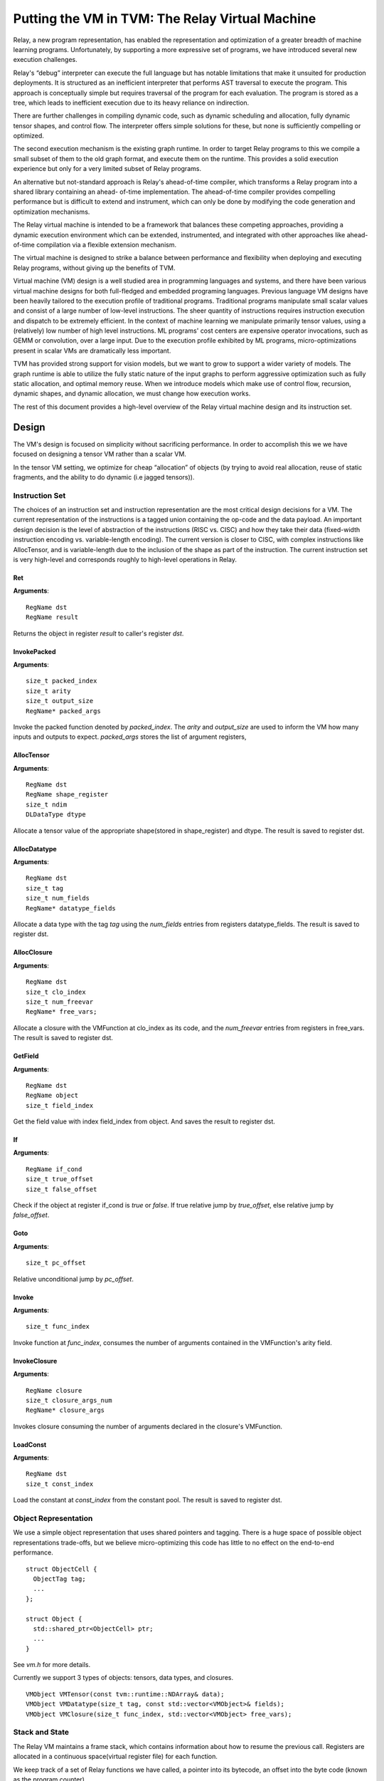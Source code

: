 ..  Licensed to the Apache Software Foundation (ASF) under one
    or more contributor license agreements.  See the NOTICE file
    distributed with this work for additional information
    regarding copyright ownership.  The ASF licenses this file
    to you under the Apache License, Version 2.0 (the
    "License"); you may not use this file except in compliance
    with the License.  You may obtain a copy of the License at

..    http://www.apache.org/licenses/LICENSE-2.0

..  Unless required by applicable law or agreed to in writing,
    software distributed under the License is distributed on an
    "AS IS" BASIS, WITHOUT WARRANTIES OR CONDITIONS OF ANY
    KIND, either express or implied.  See the License for the
    specific language governing permissions and limitations
    under the License.

Putting the VM in TVM: The Relay Virtual Machine
================================================

Relay, a new program representation, has enabled the representation and optimization of
a greater breadth of machine learning programs.
Unfortunately, by supporting a more expressive set of programs, we have
introduced several new execution challenges.

Relay's “debug” interpreter can execute the full language but has notable limitations
that make it unsuited for production deployments. It is structured as an inefficient
interpreter that performs AST traversal to execute the program. This approach is conceptually
simple but requires traversal of the program for each evaluation. The program is stored as a
tree, which leads to inefficient execution due to its heavy reliance on indirection.

There are further challenges in compiling dynamic code, such as dynamic scheduling and allocation,
fully dynamic tensor shapes, and control flow. The interpreter offers simple solutions
for these, but none is sufficiently compelling or optimized.

The second execution mechanism is the existing graph runtime. In order to target Relay
programs to this we compile a small subset of them to the old graph format, and execute
them on the runtime.
This provides a solid execution experience but only for a very limited subset of Relay programs.

An alternative but not-standard approach is Relay's ahead-of-time compiler,
which transforms a Relay program into a shared library containing an ahead-
of-time implementation. The ahead-of-time compiler provides compelling performance
but is difficult to extend and instrument, which can only be done by modifying the
code generation and optimization mechanisms.

The Relay virtual machine is intended to be a framework that balances these competing
approaches, providing a dynamic execution environment which can be extended, instrumented,
and integrated with other approaches like ahead-of-time compilation via a flexible extension
mechanism.

The virtual machine is designed to strike a balance between performance and flexibility
when deploying and executing Relay programs, without giving up the benefits of TVM.

Virtual machine (VM) design is a well studied area in programming languages and systems,
and there have been various virtual machine designs for both full-fledged
and embedded programing languages.
Previous language VM designs have been heavily tailored to the execution profile of traditional programs.
Traditional programs manipulate small scalar values and consist of a large number of low-level instructions.
The sheer quantity of instructions requires instruction execution and dispatch to be extremely efficient.
In the context of machine learning we manipulate primarily tensor values, using a (relatively)
low number of high level instructions. ML programs' cost centers are expensive operator invocations,
such as GEMM or convolution, over a large input. Due to the execution profile exhibited by ML programs,
micro-optimizations present in scalar VMs are dramatically less important.

TVM has provided strong support for vision models,
but we want to grow to support a wider variety of models.
The graph runtime is able to utilize the fully static nature of the input graphs to perform
aggressive optimization such as fully static allocation, and optimal memory reuse.
When we introduce models which make use of control flow, recursion, dynamic shapes, and dynamic
allocation, we must change how execution works.

The rest of this document provides a high-level overview of the Relay
virtual machine design and its instruction set.

Design
------

The VM's design is focused on simplicity without sacrificing performance.
In order to accomplish this we we have focused on designing a tensor VM rather than a scalar VM.

In the tensor VM setting, we optimize for cheap “allocation” of objects (by trying to avoid real allocation,
reuse of static fragments, and the ability to do dynamic (i.e jagged tensors)).

Instruction Set
~~~~~~~~~~~~~~~

The choices of an instruction set and instruction representation are the most critical design decisions for a VM.
The current representation of the instructions is a tagged union containing the op-code and the data payload.  An important design decision is the level of abstraction of the instructions (RISC vs. CISC) and how they take their data (fixed-width instruction encoding vs. variable-length encoding). The current version is closer to CISC, with complex instructions like AllocTensor, and is variable-length due to the inclusion of the shape as part of the instruction. The current instruction set is very high-level and corresponds roughly to high-level operations in Relay.

Ret
^^^
**Arguments**:
::
  RegName dst
  RegName result

Returns the object in register `result` to caller's register `dst`.

InvokePacked
^^^^^^^^^^^^
**Arguments**:
::
  size_t packed_index
  size_t arity
  size_t output_size
  RegName* packed_args

Invoke the packed function denoted by `packed_index`. The `arity`
and `output_size` are used to inform the VM how many inputs and
outputs to expect. `packed_args` stores the list of argument registers,

AllocTensor
^^^^^^^^^^^
**Arguments**:
::
  RegName dst
  RegName shape_register
  size_t ndim
  DLDataType dtype

Allocate a tensor value of the appropriate shape(stored in shape_register) and dtype. The result
is saved to register dst.

AllocDatatype
^^^^^^^^^^^^^
**Arguments**:
::
  RegName dst
  size_t tag
  size_t num_fields
  RegName* datatype_fields

Allocate a data type with the tag `tag` using the `num_fields` entries
from registers datatype_fields. The result is saved to register dst.

AllocClosure
^^^^^^^^^^^^
**Arguments**:
::
  RegName dst
  size_t clo_index
  size_t num_freevar
  RegName* free_vars;

Allocate a closure with the VMFunction at clo_index as
its code, and the `num_freevar` entries from registers in
free_vars. The result is saved to register dst.

GetField
^^^^^^^^
**Arguments**:
::
  RegName dst
  RegName object
  size_t field_index

Get the field value with index field_index from object. And saves the result to register dst.

If
^^
**Arguments**:
::
  RegName if_cond
  size_t true_offset
  size_t false_offset

Check if the object at register if_cond is `true` or `false`.
If true relative jump by `true_offset`, else relative
jump by `false_offset`.

Goto
^^^^
**Arguments**:
::
  size_t pc_offset

Relative unconditional jump by `pc_offset`.

Invoke
^^^^^^
**Arguments**:
::
  size_t func_index

Invoke function at `func_index`, consumes the number of arguments contained in the VMFunction's
arity field.

InvokeClosure
^^^^^^^^^^^^^
**Arguments**:
::
    RegName closure
    size_t closure_args_num
    RegName* closure_args

Invokes closure consuming the number of arguments declared in the closure's VMFunction.

LoadConst
^^^^^^^^^
**Arguments**:
::
  RegName dst
  size_t const_index

Load the constant at `const_index` from the constant pool. The result is saved to register dst.

Object Representation
~~~~~~~~~~~~~~~~~~~~~
We use a simple object representation that uses shared pointers and tagging.
There is a huge space of possible object representations trade-offs, but we
believe micro-optimizing this code has little to no effect on the end-to-end performance.

::

    struct ObjectCell {
      ObjectTag tag;
      ...
    };

    struct Object {
      std::shared_ptr<ObjectCell> ptr;
      ...
    }

See `vm.h` for more details.

Currently we support 3 types of objects: tensors, data types, and closures.

::

    VMObject VMTensor(const tvm::runtime::NDArray& data);
    VMObject VMDatatype(size_t tag, const std::vector<VMObject>& fields);
    VMObject VMClosure(size_t func_index, std::vector<VMObject> free_vars);


Stack and State
~~~~~~~~~~~~~~~

The Relay VM maintains a frame stack, which contains information about how to resume the
previous call. Registers are allocated in a continuous space(virtual register file) for each function.

We keep track of a set of Relay functions we have called, a pointer into its bytecode, an offset into the byte code (known as the program counter).

::

    struct VirtualMachine {
      ...
      std::vector<VMFrame> frames;
      ...
      // Current function.
      size_t func_index;
      // Pointer into the current function's instructions.
      const Instruction* code;
      // Current program counter relative to the code pointer.
      size_t pc;
      // The current base pointer.
      size_t bp;
      ...
    };


Dispatch Loop
~~~~~~~~~~~~~
A critical piece of a VM is the dispatch loop. The dispatch loop usually dominates the execution time of a virtual machine, but we have experimentally found this not to be the case for Relay. We have just implemented a simple `switch`/`goto` dispatch loop which dispatches based on instruction op code.

This loop is implemented by `VirtualMachine::Run()`.

It is my belief that this code is not as important to end-to-end performance as allocation,
and memory reuse.

VM Compiler
~~~~~~~~~~~

An important part of this infrastructure is a compiler from Relay's full IR into a sequence of bytecode.
The VM compiler transforms a `tvm::relay::Module` into a `tvm::relay::vm::VirtualMachine`. The virtual
machine contains a set of compiled functions, the compiled functions are contained in `tvm::relay::vm::Function`. The functions contain metadata about the the function as well as its compiled bytecode. For full definitions of the data structures see `vm.h`.

Optimizations
~~~~~~~~~~~~~

There are quite a few optimizations required by the VM compiler.

We have implemented them in the old pass style, but plan to port them to
the new pass manager (#2546) before merging.

- A-Normal Form
- Lambda Lift (see `src/relay/vm/lambda_lift.cc`)
- Inline Primitives (see `src/relay/vm/inline_primitives.cc`)
- Inliner (see `src/relay/pass/inliner.cc`)
- Tail Call Optimization (see ...)
- Constant Pool Layout (see ...)
- ADT Tag Allocation (see ...)
- Liveness Analysis (see ...)

Serialization
~~~~~~~~~~~~~

A final and yet-to-be-implemented part of the VM design is serialization. The accompanying PR will introduce both the bytecode and its serialization, as well as VM-level serialization. The design premise is that a VM can be efficiently stored to disk and resumed at a later time. This would also allow us to efficiently schedule many models on to a single machine in order to obtain good utilization.

Unresolved Questions
~~~~~~~~~~~~~~~~~~~~

How do we handle dynamic shapes?
^^^^^^^^^^^^^^^^^^^^^^^^^^^^^^^^^
I have another prototype extension to Relay which adds initial support for compiling and executing programs containing fully dynamic shapes. I will post an RFC and prototype PR on this subject soon.

How can we modify the VM to support JIT compilation of certain code paths?
^^^^^^^^^^^^^^^^^^^^^^^^^^^^^^^^^^^^^^^^^^^^^^^^^^^^^^^^^^^^^^^^^^^^^^^^^^
In the code generation space there are still many tradeoffs to be analyzed and the VM is designed
to be very flexible so we can modify it for future experiments.

How do we support heterogenous execution?
^^^^^^^^^^^^^^^^^^^^^^^^^^^^^^^^^^^^^^^^^
Heterogenous execution should work out of the box assuming we have annotated the appropriate device copies.
In order to do this properly we need to run the device annotation and copying passes. We forsee nothing too complex in this work.
